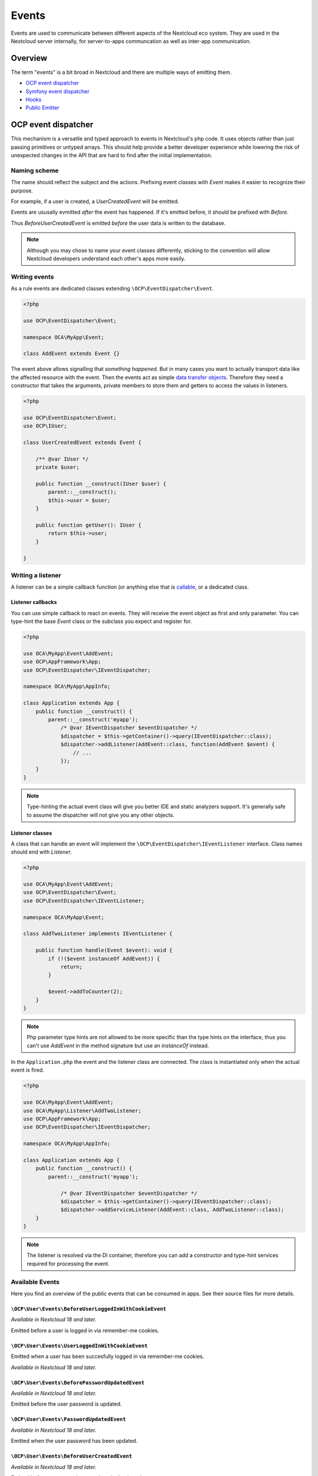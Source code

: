 ======
Events
======

Events are used to communicate between different aspects of the Nextcloud eco system. They are used in the Nextcloud server internally, for server-to-apps communcation as well as inter-app communication.


Overview
--------

The term "events" is a bit broad in Nextcloud and there are multiple ways of emitting them.

* `OCP event dispatcher`_
* `Symfony event dispatcher`_
* `Hooks`_
* `Public Emitter`_


OCP event dispatcher
--------------------

This mechanism is a versatile and typed approach to events in Nextcloud's php code. It uses objects rather than just passing primitives or untyped arrays. This should help provide a better developer experience while lowering the risk of unexpected changes in the API that are hard to find after the initial implementation.

Naming scheme
`````````````

The name should reflect the subject and the actions. Prefixing event classes with `Event` makes it easier to recognize their purpose.

For example, if a user is created, a `UserCreatedEvent` will be emitted.

Events are ususally evmitted *after* the event has happened. If it's emitted before, it should be prefixed with `Before`.

Thus `BeforeUserCreatedEvent` is emitted *before* the user data is written to the database.

.. note:: Although you may chose to name your event classes differently, sticking to the convention will allow Nextcloud developers understand each other's apps more easily.

Writing events
``````````````

As a rule events are dedicated classes extending ``\OCP\EventDispatcher\Event``.

.. code-block:: php

    <?php

    use OCP\EventDispatcher\Event;

    namespace OCA\MyApp\Event;

    class AddEvent extends Event {}

The event above allows signalling that *something happened*. But in many cases you want to actually transport data like the affected resource with the event. Then the events act as simple `data transfer objects <https://en.wikipedia.org/wiki/Data_transfer_object>`_. Therefore they need a constructor that takes the arguments, private members to store them and getters to access the values in listeners.

.. code-block:: php

    <?php

    use OCP\EventDispatcher\Event;
    use OCP\IUser;

    class UserCreatedEvent extends Event {

        /** @var IUser */
        private $user;

        public function __construct(IUser $user) {
            parent::__construct();
            $this->user = $user;
        }

        public function getUser(): IUser {
            return $this->user;
        }

    }

Writing a listener
``````````````````

A listener can be a simple callback function (or anything else that is `callable <https://www.php.net/manual/en/language.types.callable.php>`_, or a dedicated class.


Listener callbacks
******************

You can use simple callback to react on events. They will receive the event object as first and only parameter. You can type-hint the base `Event` class or the subclass you expect and register for.

.. code-block:: php

    <?php

    use OCA\MyApp\Event\AddEvent;
    use OCP\AppFramework\App;
    use OCP\EventDispatcher\IEventDispatcher;

    namespace OCA\MyApp\AppInfo;

    class Application extends App {
        public function __construct() {
            parent::__construct('myapp');
                /* @var IEventDispatcher $eventDispatcher */
                $dispatcher = $this->getContainer()->query(IEventDispatcher::class);
                $dispatcher->addListener(AddEvent::class, function(AddEvent $event) {
                    // ...
                });
        }
    }

.. note:: Type-hinting the actual event class will give you better IDE and static analyzers support. It's generally safe to assume the dispatcher will not give you any other objects.

Listener classes
****************

A class that can handle an event will implement the ``\OCP\EventDispatcher\IEventListener`` interface. Class names should end with `Listener`.

.. code-block:: php

    <?php

    use OCA\MyApp\Event\AddEvent;
    use OCP\EventDispatcher\Event;
    use OCP\EventDispatcher\IEventListener;

    namespace OCA\MyApp\Event;

    class AddTwoListener implements IEventListener {

        public function handle(Event $event): void {
            if (!($event instanceOf AddEvent)) {
                return;
            }

            $event->addToCounter(2);
        }
    }


.. note:: Php parameter type hints are not allowed to be more specific than the type hints on the interface, thus you can't use `AddEvent` in the method signature but use an `instanceOf` instead.

In the ``Application.php`` the event and the listener class are connected. The class is instantiated only when the actual event is fired.

.. code-block:: php

    <?php

    use OCA\MyApp\Event\AddEvent;
    use OCA\MyApp\Listener\AddTwoListener;
    use OCP\AppFramework\App;
    use OCP\EventDispatcher\IEventDispatcher;

    namespace OCA\MyApp\AppInfo;

    class Application extends App {
        public function __construct() {
            parent::__construct('myapp');

                /* @var IEventDispatcher $eventDispatcher */
                $dispatcher = $this->getContainer()->query(IEventDispatcher::class);
                $dispatcher->addServiceListener(AddEvent::class, AddTwoListener::class);
        }
    }

.. note:: The listener is resolved via the DI container, therefore you can add a constructor and type-hint services required for processing the event.

Available Events
````````````````

Here you find an overview of the public events that can be consumed in apps. See their source files for more details.

``\OCP\User\Events\BeforeUserLoggedInWithCookieEvent``
******************************************************

*Available in Nextcloud 18 and later.*

Emitted before a user is logged in via remember-me cookies.

``\OCP\User\Events\UserLoggedInWithCookieEvent``
************************************************

Emitted when a user has been succesfully logged in via remember-me cookies.

*Available in Nextcloud 18 and later.*

``\OCP\User\Events\BeforePasswordUpdatedEvent``
***********************************************

*Available in Nextcloud 18 and later.*

Emitted before the user password is updated.

``\OCP\User\Events\PasswordUpdatedEvent``
*****************************************

*Available in Nextcloud 18 and later.*

Emitted when the user password has been updated.

``\OCP\User\Events\BeforeUserCreatedEvent``
*******************************************

*Available in Nextcloud 18 and later.*

Emitted before a new user is created on the back-end.

``\OCP\User\Events\UserCreatedEvent``
*************************************

*Available in Nextcloud 18 and later.*

Emitted when a new user has been created on the back-end.

``\OCP\User\Events\BeforeUserDeletedEvent``
*******************************************

*Available in Nextcloud 18 and later.*

Emitted before a user is logged out.

``\OCP\User\Events\UserDeletedEvent``
*************************************

*Available in Nextcloud 18 and later.*

Emitted when a user has been logged out successfully.

``\OCP\User\Events\BeforeUserLoggedInEvent``
********************************************

*Available in Nextcloud 18 and later.*

``\OCP\User\Events\BeforeUserLoggedOutEvent``
*********************************************

*Available in Nextcloud 18 and later.*

``\OCP\User\Events\CreateUserEvent``
************************************

*Available in Nextcloud 18 and later.*

``\OCP\User\Events\PostLoginEvent``
***********************************

*Available in Nextcloud 18 and later.*

``\OCP\User\Events\UserChangedEvent``
*************************************

*Available in Nextcloud 18 and later.*

``\OCP\User\Events\UserLoggedInEvent``
**************************************

*Available in Nextcloud 18 and later.*

``\OCP\User\Events\UserLoggedOutEvent``
***************************************

*Available in Nextcloud 18 and later.*

``\OCP\Security\CSP\AddContentSecurityPolicyEvent``
***************************************************

*Available in Nextcloud 17 and later.*

This event is emitted so apps can modify the CSP provided by nextcloud. For example if more domains can be used to connect to. Added in Nextcloud 17.


Symfony event dispatcher
------------------------

.. warning:: Using the Symfony event dispatcher mechanism is discouraged. Use the `OCP event dispatcher`_ abstraction instead.

tbd


Hooks
-----

.. warning:: The hooks mechanism is deprecated. Use the `OCP event dispatcher`_ instead.

.. sectionauthor:: Bernhard Posselt <dev@bernhard-posselt.com>

Hooks are used to execute code before or after an event has occurred. This is for instance useful to run cleanup code after users, groups or files have been deleted. Hooks should be registered in the :doc:`app.php <init>`:

.. code-block:: php

    <?php
    namespace OCA\MyApp\AppInfo;

    $app = new Application();
    $app->getContainer()->query('UserHooks')->register();

The hook logic should be in a separate class that is being registered in the :doc:`requests/container`:

.. code-block:: php

    <?php

    namespace OCA\MyApp\AppInfo;

    use \OCP\AppFramework\App;

    use \OCA\MyApp\Hooks\UserHooks;


    class Application extends App {

        public function __construct(array $urlParams=array()){
            parent::__construct('myapp', $urlParams);

            $container = $this->getContainer();

            /**
             * Controllers
             */
            $container->registerService('UserHooks', function($c) {
                return new UserHooks(
                    $c->query('ServerContainer')->getUserManager()
                );
            });
        }
    }

.. code-block:: php

    <?php

    namespace OCA\MyApp\Hooks;

    use OCP\IUserManager;

    class UserHooks {

        private $userManager;

        public function __construct(IUserManager $userManager){
            $this->userManager = $userManager;
        }

        public function register() {
            $callback = function($user) {
                // your code that executes before $user is deleted
            };
            $this->userManager->listen('\OC\User', 'preDelete', $callback);
        }

    }

Available hooks
```````````````

The scope is the first parameter that is passed to the **listen** method, the second parameter is the method and the third one the callback that should be executed once the hook is being called, e.g.:

.. code-block:: php

    <?php

    // listen on user predelete
    $callback = function($user) {
        // your code that executes before $user is deleted
    };
    $userManager->listen('\OC\User', 'preDelete', $callback);


Hooks can also be removed by using the **removeListener** method on the object:

.. code-block:: php

    <?php

    // delete previous callback
    $userManager->removeListener(null, null, $callback);


The following hooks are available:

Session
```````

Injectable from the ServerContainer by calling the method **getUserSession()**. 

Hooks available in scope **\\OC\\User**:

* **preSetPassword** (\\OC\\User\\User $user, string $password, string $recoverPassword)
* **postSetPassword** (\\OC\\User\\User $user, string $password, string $recoverPassword)
* **changeUser** (\\OC\\User\\User $user, string $feature, string $value)
* **preDelete** (\\OC\\User\\User $user)
* **postDelete** (\\OC\\User\\User $user)
* **preCreateUser** (string $uid, string $password)
* **postCreateUser** (\\OC\\User\\User $user)
* **preLogin** (string $user, string $password)
* **postLogin** (\\OC\\User\\User $user, string $password)
* **logout** ()

UserManager
```````````

Injectable from the ServerContainer by calling the method **getUserManager()**.

Hooks available in scope **\\OC\\User**:

* **preSetPassword** (\\OC\\User\\User $user, string $password, string $recoverPassword)
* **postSetPassword** (\\OC\\User\\User $user, string $password, string $recoverPassword)
* **preDelete** (\\OC\\User\\User $user)
* **postDelete** (\\OC\\User\\User $user)
* **preCreateUser** (string $uid, string $password)
* **postCreateUser** (\\OC\\User\\User $user, string $password)

GroupManager
````````````

Hooks available in scope **\\OC\\Group**:

* **preAddUser** (\\OC\\Group\\Group $group, \\OC\\User\\User $user)
* **postAddUser** (\\OC\\Group\\Group $group, \\OC\\User\\User $user)
* **preRemoveUser** (\\OC\\Group\\Group $group, \\OC\\User\\User $user)
* **postRemoveUser** (\\OC\\Group\\Group $group, \\OC\\User\\User $user)
* **preDelete** (\\OC\\Group\\Group $group)
* **postDelete** (\\OC\\Group\\Group $group)
* **preCreate** (string $groupId)
* **postCreate** (\\OC\\Group\\Group $group)

Filesystem root
```````````````

Injectable from the ServerContainer by calling the method **getRootFolder()**, **getUserFolder()** or **getAppFolder()**.

Filesystem hooks available in scope **\\OC\\Files**:

* **preWrite** (\\OCP\\Files\\Node $node)
* **postWrite** (\\OCP\\Files\\Node $node)
* **preCreate** (\\OCP\\Files\\Node $node)
* **postCreate** (\\OCP\\Files\\Node $node)
* **preDelete** (\\OCP\\Files\\Node $node)
* **postDelete** (\\OCP\\Files\\Node $node)
* **preTouch** (\\OCP\\Files\\Node $node, int $mtime)
* **postTouch** (\\OCP\\Files\\Node $node)
* **preCopy** (\\OCP\\Files\\Node $source, \\OCP\\Files\\Node $target)
* **postCopy** (\\OCP\\Files\\Node $source, \\OCP\\Files\\Node $target)
* **preRename** (\\OCP\\Files\\Node $source, \\OCP\\Files\\Node $target)
* **postRename** (\\OCP\\Files\\Node $source, \\OCP\\Files\\Node $target)

Filesystem scanner
``````````````````

Filesystem scanner hooks available in scope **\\OC\\Files\\Utils\\Scanner**:

* **scanFile** (string $absolutePath)
* **scanFolder** (string $absolutePath)
* **postScanFile** (string $absolutePath)
* **postScanFolder** (string $absolutePath)


Public emitter
--------------------

.. warning:: The public emitter mechanism is deprecated. Use the `OCP event dispatcher`_ instead.

tbd
